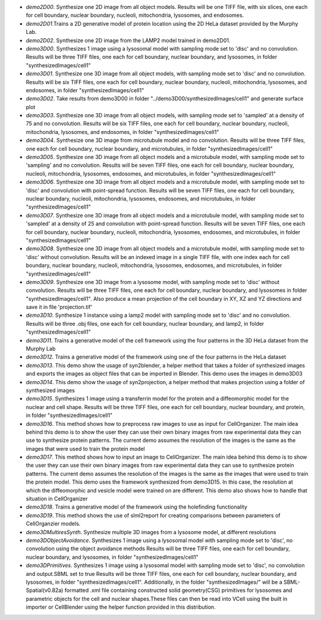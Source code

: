 * `demo2D00`. Synthesize one 2D image from all object models. Results will be one TIFF file, with six slices, one each for cell boundary, nuclear boundary, nucleoli, mitochondria, lysosomes, and endosomes.

* `demo2D01`.Trains a 2D generative model of protein location using the 2D HeLa dataset provided by the Murphy Lab.

* `demo2D02`. Synthesize one 2D image from the LAMP2 model trained in demo2D01.

* `demo3D00`. Synthesizes 1 image using a lysosomal model with sampling mode set to 'disc' and no convolution. Results will be three TIFF files, one each for cell boundary, nuclear boundary, and lysosomes, in folder "synthesizedImages/cell1"

* `demo3D01`. Synthesize one 3D image from all object models, with sampling mode set to 'disc' and no convolution. Results will be six TIFF files, one each for cell boundary, nuclear boundary, nucleoli, mitochondria, lysosomes, and endosomes, in folder "synthesizedImages/cell1"

* `demo3D02`. Take results from demo3D00 in folder "../demo3D00/synthesizedImages/cell1" and generate surface plot

* `demo3D03`. Synthesize one 3D image from all object models, with sampling mode set to 'sampled' at a density of 75 and no convolution. Results will be six TIFF files, one each for cell boundary, nuclear boundary, nucleoli, mitochondria, lysosomes, and endosomes, in folder "synthesizedImages/cell1"

* `demo3D04`. Synthesize one 3D image from microtubule model and no convolution. Results will be three TIFF files, one each for cell boundary, nuclear boundary, and microtubules, in folder "synthesizedImages/cell1"

* `demo3D05`. Synthesize one 3D image from all object models and a microtubule model, with sampling mode set to 'sampling' and no convolution. Results will be seven TIFF files, one each for cell boundary, nuclear boundary, nucleoli, mitochondria, lysosomes, endosomes, and microtubules, in folder "synthesizedImages/cell1"

* `demo3D06`. Synthesize one 3D image from all object models and a microtubule model, with sampling mode set to 'disc' and convolution with point-spread function. Results will be seven TIFF files, one each for cell boundary, nuclear boundary, nucleoli, mitochondria, lysosomes, endosomes, and microtubules, in folder "synthesizedImages/cell1"

* `demo3D07`. Synthesize one 3D image from all object models and a microtubule model, with sampling mode set to 'sampled' at a density of 25 and convolution with point-spread function. Results will be seven TIFF files, one each for cell boundary, nuclear boundary, nucleoli, mitochondria, lysosomes, endosomes, and microtubules, in folder "synthesizedImages/cell1"

* `demo3D08`. Synthesize one 3D image from all object models and a microtubule model, with sampling mode set to 'disc' without convolution. Results will be an indexed image in a single TIFF file, with one index each for cell boundary, nuclear boundary, nucleoli, mitochondria, lysosomes, endosomes, and microtubules, in folder "synthesizedImages/cell1"

* `demo3D09`. Synthesize one 3D image from a lysosome model, with sampling mode set to 'disc' without convolution. Results will be three TIFF files, one each for cell boundary, nuclear boundary, and lysosomes in folder "synthesizedImages/cell1". Also produce a mean projection of the cell boundary in XY, XZ and YZ directions and save it in file 'projection.tif'

* `demo3D10`. Synthesize 1 instance using a lamp2 model with sampling mode set to 'disc' and no convolution. Results will be three .obj files, one each for cell boundary, nuclear boundary, and lamp2, in folder "synthesizedImages/cell1"

* `demo3D11`. Trains a generative model of the cell framework using the four patterns in the 3D HeLa dataset from the Murphy Lab

* `demo3D12`. Trains a generative model of the framework using one of the four patterns in the HeLa dataset

* `demo3D13`. This demo show the usage of syn2blender, a helper method that takes a folder of synthesized images and exports the images as object files that can be imported in Blender. This demo uses the images in demo3D03

* `demo3D14`. This demo show the usage of syn2projection, a helper method that makes projection using a folder of synthesized images

* `demo3D15`. Synthesizes 1 image using a transferrin model for the protein and a diffeomorphic model for the nuclear and cell shape. Results will be three TIFF files, one each for cell boundary, nuclear boundary, and protein, in folder "synthesizedImages/cell1"

* `demo3D16`. This method shows how to preprocess raw images to use as input for CellOrganizer. The main idea behind this demo is to show the user they can use their own binary images from raw experimental data they can use to synthesize protein patterns. The current demo assumes the resolution of the images is the same as the images that were used to train the protein model

* `demo3D17`. This method shows how to input an image to CellOrganizer.  The main idea behind this demo is to show the user they can use their own binary images from raw experimental data they can use to synthesize protein patterns. The current demo assumes the resolution of the images is the same as the images that were used to train the protein model. This demo uses the framework synthesized from demo3D15. In this case, the resolution at which the diffeomorphic and vesicle model were trained on are different. This demo also shows how to handle that situation in CellOrganizer 

* `demo3D18`. Trains a generative model of the framework using the holefinding functionality

* `demo3D19`. This method shows the use of slml2report for creating comparisons between parameters of CellOrganzier models.

* `demo3DMultiresSynth`. Synthesize multiple 3D images from a lysosome model, at different resolutions

* `demo3DObjectAvoidance`. Synthesizes 1 image using a lysosomal model with sampling mode set to 'disc', no convolution using the object avoidance methods Results will be three TIFF files, one each for cell boundary, nuclear boundary, and lysosomes, in folder "synthesizedImages/cell1"

* `demo3DPrimitives`. Synthesizes 1 image using a lysosomal model with sampling mode set to 'disc', no convolution and output.SBML set to true Results will be three TIFF files, one each for cell boundary, nuclear boundary, and lysosomes, in folder "synthesizedImages/cell1". Additionally, in the folder "synthesizedImages/" will be a SBML-Spatial(v0.82a) formatted .xml file containing constructed solid geometry(CSG) primitives for lysosomes and parametric objects for the cell and nuclear shapes.These files can then be read into VCell using the built in importer or CellBlender using the helper function provided in this distribution.